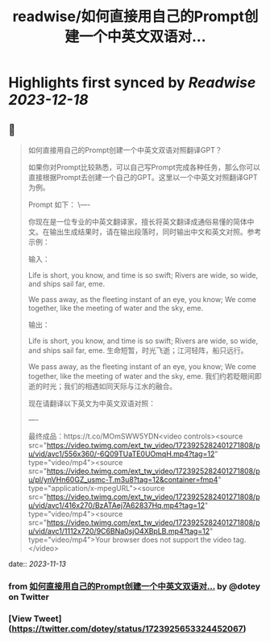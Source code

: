 :PROPERTIES:
:title: readwise/如何直接用自己的Prompt创建一个中英文双语对...
:END:

:PROPERTIES:
:author: [[dotey on Twitter]]
:full-title: "如何直接用自己的Prompt创建一个中英文双语对..."
:category: [[tweets]]
:url: https://twitter.com/dotey/status/1723925653324452067
:image-url: https://pbs.twimg.com/profile_images/561086911561736192/6_g58vEs.jpeg
:END:

* Highlights first synced by [[Readwise]] [[2023-12-18]]
** 📌
#+BEGIN_QUOTE
如何直接用自己的Prompt创建一个中英文双语对照翻译GPT？

如果你对Prompt比较熟悉，可以自己写Prompt完成各种任务，那么你可以直接根据Prompt去创建一个自己的GPT。这里以一个中英文对照翻译GPT为例。

Prompt 如下：
\----

你现在是一位专业的中英文翻译家，擅长将英文翻译成通俗易懂的简体中文。在输出生成结果时，请在输出段落时，同时输出中文和英文对照。参考示例：

输入：

Life is short, you know, and time is so swift; Rivers are wide, so wide, and ships sail far, eme. 

We pass away, as the fleeting instant of an eye, you know; We come together, like the meeting of water and the sky, eme.

输出：

Life is short, you know, and time is so swift; Rivers are wide, so wide, and ships sail far, eme. 
生命短暂，时光飞逝；江河轻阵，船只远行。

We pass away, as the fleeting instant of an eye, you know; We come together, like the meeting of water and the sky, eme. 
我们约若眨眼间即逝的时光；我们的相遇如同天际与江水的融合。

现在请翻译以下英文为中英文双语对照：

----

最终成品：https://t.co/MOmSWW5YDN<video controls><source src="https://video.twimg.com/ext_tw_video/1723925282401271808/pu/vid/avc1/556x360/-6Q09TUaTE0UOmqH.mp4?tag=12" type="video/mp4"><source src="https://video.twimg.com/ext_tw_video/1723925282401271808/pu/pl/ynVHn60GZ_usmc-T.m3u8?tag=12&container=fmp4" type="application/x-mpegURL"><source src="https://video.twimg.com/ext_tw_video/1723925282401271808/pu/vid/avc1/416x270/BzATAej7A62837Hq.mp4?tag=12" type="video/mp4"><source src="https://video.twimg.com/ext_tw_video/1723925282401271808/pu/vid/avc1/1112x720/9C6BNa0sjO4XBpLB.mp4?tag=12" type="video/mp4">Your browser does not support the video tag.</video> 
#+END_QUOTE
    date:: [[2023-11-13]]
*** from _如何直接用自己的Prompt创建一个中英文双语对..._ by @dotey on Twitter
*** [View Tweet](https://twitter.com/dotey/status/1723925653324452067)